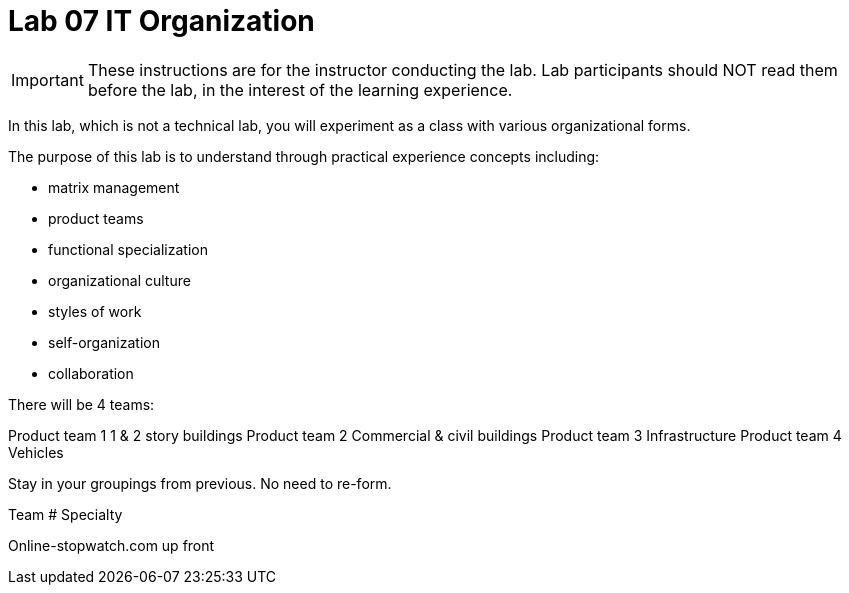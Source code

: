 = Lab 07 IT Organization

IMPORTANT: These instructions are for the instructor conducting the lab. Lab participants should NOT read them before the lab, in the interest of the learning experience.

In this lab, which is not a technical lab, you will experiment as a class with various organizational forms.

The purpose of this lab is to understand through practical experience concepts including:

* matrix management
* product teams
* functional specialization
* organizational culture
* styles of work
* self-organization
* collaboration

There will be 4 teams:

Product team 1	1 & 2 story buildings
Product team 2	Commercial & civil buildings
Product team 3	Infrastructure
Product team 4	Vehicles

Stay in your groupings from previous. No need to re-form.

Team #
Specialty

Online-stopwatch.com up front
